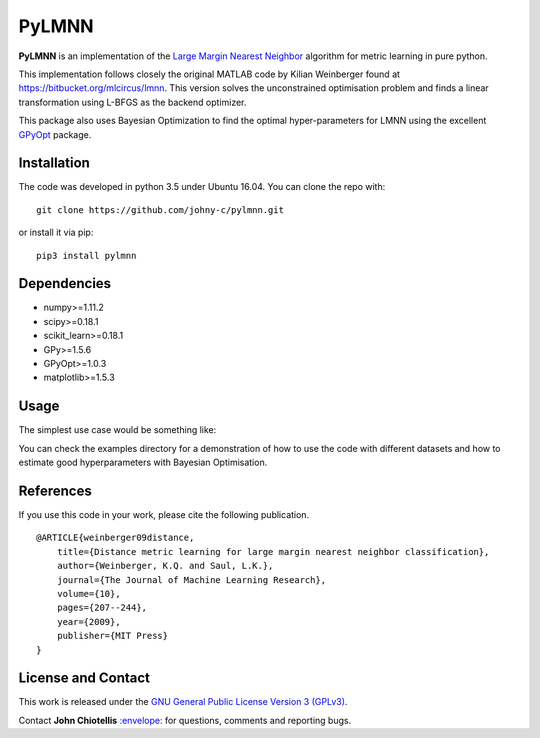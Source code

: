PyLMNN
======

**PyLMNN** is an implementation of the `Large Margin Nearest
Neighbor <#paper>`__ algorithm for metric learning in pure python.

This implementation follows closely the original MATLAB code by Kilian
Weinberger found at https://bitbucket.org/mlcircus/lmnn. This version
solves the unconstrained optimisation problem and finds a linear
transformation using L-BFGS as the backend optimizer.

This package also uses Bayesian Optimization to find the optimal
hyper-parameters for LMNN using the excellent
`GPyOpt <http://github.com/SheffieldML/GPyOpt>`__ package.

Installation
^^^^^^^^^^^^

The code was developed in python 3.5 under Ubuntu 16.04. You can clone
the repo with:

::

    git clone https://github.com/johny-c/pylmnn.git

or install it via pip:

::

    pip3 install pylmnn

Dependencies
^^^^^^^^^^^^

-  numpy>=1.11.2
-  scipy>=0.18.1
-  scikit\_learn>=0.18.1
-  GPy>=1.5.6
-  GPyOpt>=1.0.3
-  matplotlib>=1.5.3

Usage
^^^^^

The simplest use case would be something like:

.. code-block:: python
   from sklearn.model_selection import train_test_split
   from sklearn.datasets import fetch_mldata
   from pylmnn.lmnn import LargeMarginNearestNeighbor as LMNN
   from pylmnn.helpers import test_knn, plot_ba


   # Load a data set
   dataset = fetch_mldata('iris')
   X, y = dataset.data, dataset.target

   # Split in training and testing set
   x_tr, x_te, y_tr, y_te = train_test_split(X, y, test_size=0.7, stratify=y, random_state=42)

   # Set up the hyperparameters
   k_tr, k_te, dim_out, max_iter = 3, 1, X.shape[1], 180

   # Instantiate the classifier
   clf = LMNN(k=k_tr, max_iter=max_iter, dim_out=dim_out)

   # Train the classifier
   clf = clf.fit(x_tr, y_tr)

   # Compute the k-nearest neighbor test accuracy after applying the learned transformation
   test_acc = test_knn(x_tr, y_tr, x_te, y_te, k=k_te, L=clf.L)

   # Draw a comparison plot of the test data before and after applying the learned transformation
   plot_ba(clf.L, x_te, y_te, dim_pref=3)


You can check the examples directory for a demonstration of how to use the
code with different datasets and how to estimate good hyperparameters with Bayesian Optimisation.

References
^^^^^^^^^^

If you use this code in your work, please cite the following
publication.

::

    @ARTICLE{weinberger09distance,
        title={Distance metric learning for large margin nearest neighbor classification},
        author={Weinberger, K.Q. and Saul, L.K.},
        journal={The Journal of Machine Learning Research},
        volume={10},
        pages={207--244},
        year={2009},
        publisher={MIT Press}
    }

License and Contact
^^^^^^^^^^^^^^^^^^^

This work is released under the `GNU General Public License Version 3
(GPLv3) <http://www.gnu.org/licenses/gpl.html>`__.

Contact **John Chiotellis**
`:envelope: <mailto:johnyc.code@gmail.com>`__ for questions, comments
and reporting bugs.
